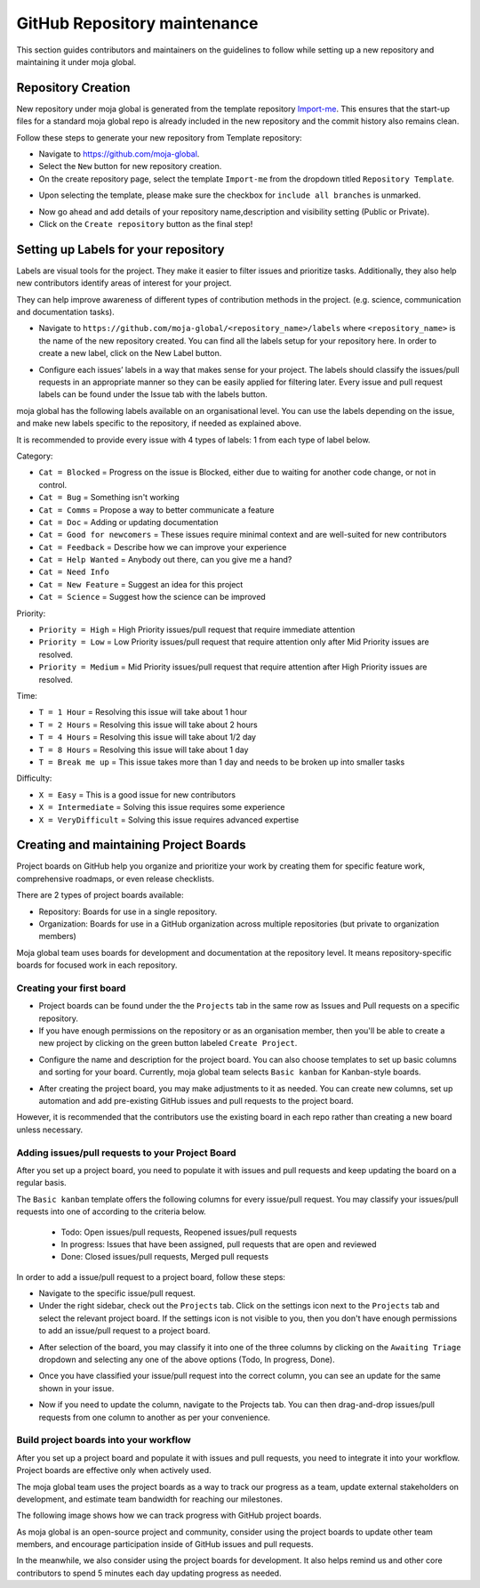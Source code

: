 .. _DeveloperWorkflow:

GitHub Repository maintenance
#############################

This section guides contributors and maintainers on the guidelines to follow while setting up a new repository and maintaining it under moja global.

Repository Creation
===================

New repository under moja global is generated from the template repository `Import-me <https://github.com/moja-global/Import-Me>`_.
This ensures that  the start-up files for a standard moja global repo is already included in the new repository and the commit history also remains clean.

Follow these steps to generate your new repository from Template repository:

* Navigate to https://github.com/moja-global.
* Select the ``New`` button for new repository creation.
* On the create repository page, select the template ``Import-me`` from the dropdown titled ``Repository Template``.

.. image:: ../images/template_1.png
  :width: 600
  :align: center
  :alt: Create a new template repository

* Upon selecting the template, please make sure the checkbox for ``include all branches`` is unmarked.

.. image:: ../images/template_2.png
  :width: 600
  :align: center
  :alt: `include all branches`` unmarked

* Now go ahead and add details of your repository name,description and visibility setting (Public or Private).
* Click on the ``Create repository`` button as the final step!

Setting up Labels for your repository
=====================================

Labels are visual tools for the project. They make it easier to filter issues and prioritize tasks. Additionally, they also help new contributors identify areas of interest for your project.

They can help improve awareness of different types of contribution methods in the project. (e.g. science, communication and documentation tasks).

* Navigate to ``https://github.com/moja-global/<repository_name>/labels`` where ``<repository_name>`` is the name of the new repository created. You can find all the labels setup for your repository here. In order to create a new label, click on the New Label button.

.. image:: ../images/label_new.png
  :width: 600
  :align: center
  :alt: Labels in a repository

* Configure each issues’ labels in a way that makes sense for your project. The labels should classify the issues/pull requests in an appropriate manner so they can be easily applied for filtering later. Every issue and pull request labels can be found under the Issue tab with the labels button.

.. image:: ../images/label_1.png
  :width: 600
  :align: center
  :alt: Classify issues/pull requests using Labels

moja global has the following labels available on an organisational level. You can use the labels depending on the issue, and make new labels specific to the repository, if needed as explained above.

It is recommended to provide every issue with 4 types of labels: 1 from each type of label below.

Category:

* ``Cat = Blocked`` = Progress on the issue is Blocked, either due to waiting for another code change, or not in control.
* ``Cat = Bug`` =  Something isn't working
* ``Cat = Comms`` =  Propose a way to better communicate a feature
* ``Cat = Doc`` = Adding or updating documentation
* ``Cat = Good for newcomers`` = These issues require minimal context and are well-suited for new contributors
* ``Cat = Feedback`` = Describe how we can improve your experience
* ``Cat = Help Wanted`` = Anybody out there, can you give me a hand?
* ``Cat = Need Info``
* ``Cat = New Feature`` = Suggest an idea for this project
* ``Cat = Science`` = Suggest how the science can be improved


Priority:

* ``Priority = High`` = High Priority issues/pull request that require immediate attention
* ``Priority = Low`` = Low Priority issues/pull request that require attention only after Mid Priority issues are resolved.
* ``Priority = Medium`` = Mid Priority issues/pull request that require attention after High Priority issues are resolved.

Time:

* ``T = 1 Hour`` = Resolving this issue will take about 1 hour
* ``T = 2 Hours`` = Resolving this issue will take about 2 hours
* ``T = 4 Hours`` = Resolving this issue will take about 1/2 day
* ``T = 8 Hours`` = Resolving this issue will take about 1 day
* ``T = Break me up`` = This issue takes more than 1 day and needs to be broken up into smaller tasks

Difficulty:

* ``X = Easy`` = This is a good issue for new contributors
* ``X = Intermediate`` = Solving this issue requires some experience
* ``X = VeryDifficult`` = Solving this issue requires advanced expertise

Creating and maintaining Project Boards
=======================================

Project boards on GitHub help you organize and prioritize your work by creating them for specific feature work, comprehensive roadmaps, or even release checklists.

There are 2 types of project boards available:

* Repository: Boards for use in a single repository.
* Organization: Boards for use in a GitHub organization across multiple repositories (but private to organization members)


Moja global team uses boards for development and documentation at the repository level. It means repository-specific boards for focused work in each repository.

Creating your first board
-------------------------

* Project boards can be found under the the ``Projects`` tab in the same row as Issues and Pull requests on a specific repository.

* If you have enough permissions on the repository or as an organisation member, then you'll be able to create a new project by clicking on the green button labeled ``Create Project``.

.. image:: ../images/project_board_1.png
  :width: 600
  :align: center
  :alt: Project Boards under Organization

* Configure the name and description for the project board. You can also choose templates to set up basic columns and sorting for your board. Currently, moja global team selects ``Basic kanban`` for Kanban-style boards.

.. image:: ../images/project_board_2.png
  :width: 600
  :align: center
  :alt: Create a new project board


* After creating the project board, you may make adjustments to it as needed. You can create new columns, set up automation and add pre-existing GitHub issues and pull requests to the project board.

However, it is recommended that the contributors use the existing board in each repo rather than creating a new board unless necessary.

Adding issues/pull requests to your Project Board
-------------------------------------------------

After you set up a project board, you need to populate it with issues and pull requests and keep updating the board on a regular basis.

The ``Basic kanban`` template offers the following columns for every issue/pull request. You may classify your issues/pull requests into one of according to the criteria below.

  * Todo: Open issues/pull requests, Reopened issues/pull requests
  * In progress: Issues that have been assigned, pull requests that are open and reviewed
  * Done: Closed issues/pull requests, Merged pull requests

In order to add a issue/pull request to a project board, follow these steps:

* Navigate to the specific issue/pull request.
* Under the right sidebar, check out the ``Projects`` tab. Click on the settings icon next to the ``Projects`` tab and select the relevant project board. If the settings icon is not visible to you, then you don't have enough permissions to add an issue/pull request to a project board.

.. image:: ../images/project_board_3.png
  :width: 200
  :align: center
  :alt: Select project board for issue

* After selection of the board, you may classify it into one of the three columns by clicking on the ``Awaiting Triage`` dropdown and selecting any one of the above options (Todo, In progress, Done).

.. image:: ../images/project_board_4.png
  :width: 400
  :align: center
  :alt: Assign state (todo, in progress, done) to the issue

* Once you have classified your issue/pull request into the correct column, you can see an update for the same shown in your issue.

.. image:: ../images/project_board_5.png
  :width: 600
  :align: center
  :alt: Update for issue added to project board

* Now if you need to update the column, navigate to the Projects tab. You can then drag-and-drop issues/pull requests from one column to another as per your convenience.

.. image:: ../images/project_board_6.png
  :width: 600
  :align: center
  :alt: Drag/Drop interface to move cards to different columns


Build project boards into your workflow
---------------------------------------

After you set up a project board and populate it with issues and pull requests, you need to integrate it into your workflow. Project boards are effective only when actively used.

The moja global team uses the project boards as a way to track our progress as a team, update external stakeholders on development, and estimate team bandwidth for reaching our milestones.

The following image shows how we can track progress with GitHub project boards.

.. image:: ../images/project_board_7.png
  :width: 600
  :align: center
  :alt: Progress Tracking with Project boards

As moja global is an open-source project and community, consider using the project boards to update other team members, and encourage participation inside of GitHub issues and pull requests.

In the meanwhile, we also consider using the project boards for development. It also helps remind us and other core contributors to spend 5 minutes each day updating progress as needed.
